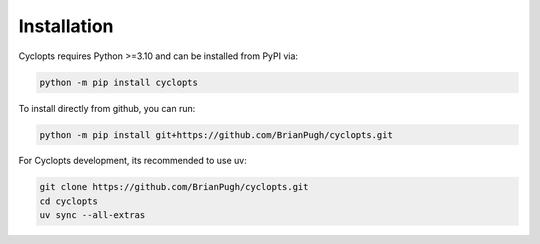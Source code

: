 .. _Detailed Installation:

============
Installation
============

Cyclopts requires Python >=3.10 and can be installed from PyPI via:

.. code-block:: console

   python -m pip install cyclopts


To install directly from github, you can run:

.. code-block:: console

   python -m pip install git+https://github.com/BrianPugh/cyclopts.git

For Cyclopts development, its recommended to use uv:

.. code-block:: console

   git clone https://github.com/BrianPugh/cyclopts.git
   cd cyclopts
   uv sync --all-extras
